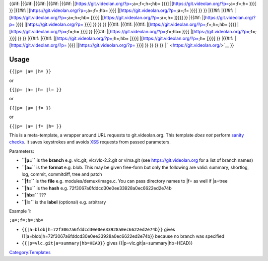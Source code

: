 {{#if: \|{{#if: \|{{#if: \|{{#if: \|{{#if: \|[\ https://git.videolan.org/?p=\ ;a=;f=;h=;hb= }}}] \|[\ https://git.videolan.org/?p=\ ;a=;f=;h= }}}] }} \|{{#if: \|[\ https://git.videolan.org/?p=\ ;a=;f=;hb= }}}] \|[\ https://git.videolan.org/?p=\ ;a=;f= }}}] }} }} \|{{#if: \|{{#if: \|[\ https://git.videolan.org/?p=\ ;a=;h=;hb= ]}}}] \|[\ https://git.videolan.org/?p=\ ;a=;h= ]}}}] }} \|{{#if: \|[\ https://git.videolan.org/?p=\  }}}] \|[\ https://git.videolan.org/?p=\  }}}] }} }} }} \|{{#if: \|{{#if: \|{{#if: \|[\ https://git.videolan.org/?p=\ ;f=;h=;hb= }}}] \|[\ https://git.videolan.org/?p=\ ;f=;h= }}}] }} \|{{#if: \|[\ https://git.videolan.org/?p=\ ;f=;hb= }}}] \|[\ https://git.videolan.org/?p=\ ;f=; }}}] }} }} \|{{#if: \|{{#if: \|[\ https://git.videolan.org/?p=\ ;h=;hb= ]}}}] \|[\ https://git.videolan.org/?p=\ ;h= ]}}}] }} \|{{#if: \|[\ https://git.videolan.org/?p=\  }}}] \|[\ https://git.videolan.org/?p=\  }}}] }} }} }} }} \| ` <https://git.videolan.org/>`__ }}

Usage
-----

``{{``\ \ ``|p= |a= |h= }}``

or

``{{``\ \ ``|p= |a= |h= |l= }}``

or

``{{``\ \ ``|p= |a= |f= }}``

or

``{{``\ \ ``|p= |a= |f= |h= }}``

This is a meta-template, a wrapper around URL requests to git.videolan.org. This template *does not* perform `sanity checks <wikipedia:sanity_check>`__. It saves keystrokes and avoids `XSS <wikipedia:XSS>`__ requests from passed parameters.

Parameters:

-  **``|p=``** is the **branch** e.g. vlc.git, vlc/vlc-2.2.git or vlma.git (see https://git.videolan.org for a list of branch names)
-  **``|a=``** is the **format** e.g. blob. This may be given free-form but only the following are valid: summary, shortlog, log, commit, commitdiff, tree and patch
-  **``|f=``** is the **file** e.g. modules/demux/image.c. You can pass directory names to \|f= as well if \|a=tree
-  **``|h=``** is the **hash** e.g. 72f3067a6fddcd30e0ee33928a0ec6622ed2e74b
-  **``|hb=``** ???
-  **``|l=``** is the **label** (optional) e.g. arbitrary

Example 1:

\ ``;a=``\ \ ``;f=``\ \ ``;h=``\ \ ``;hb=``\ 

-  ``{{``\ \ ``|a=blob|h=72f3067a6fddcd30e0ee33928a0ec6622ed2e74b}}`` gives {{\|a=blob|h=72f3067a6fddcd30e0ee33928a0ec6622ed2e74b}} because no branch was specified
-  ``{{``\ \ ``|p=vlc.git|a=summary|hb=HEAD}}`` gives {{\|p=vlc.git|a=summary|hb=HEAD}}

`Category:Templates <Category:Templates>`__
